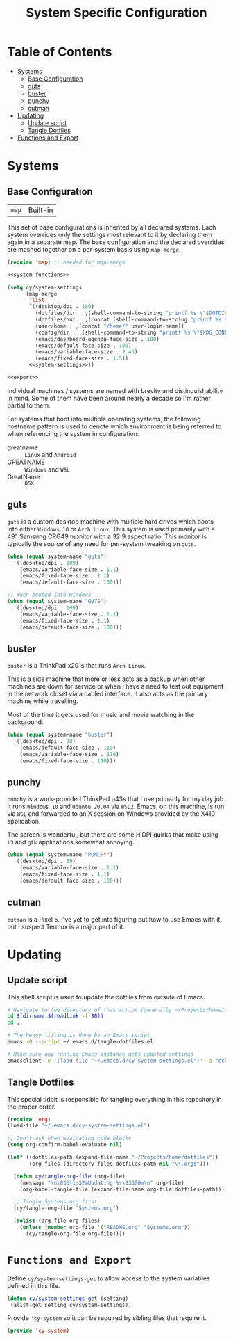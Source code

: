 #+title: System Specific Configuration

* Table of Contents
:PROPERTIES:
:TOC:       :include all :ignore this
:END:
:CONTENTS:
- [[#systems][Systems]]
  - [[#base-configuration][Base Configuration]]
  - [[#guts][guts]]
  - [[#buster][buster]]
  - [[#punchy][punchy]]
  - [[#cutman][cutman]]
- [[#updating][Updating]]
  - [[#update-script][Update script]]
  - [[#tangle-dotfiles][Tangle Dotfiles]]
- [[#functions-and-export][Functions and Export]]
:END:

* Systems


** Base Configuration

| =map= | Built-in |

This set of base configurations is inherited by all declared
systems. Each system overrides only the settings most relevant to it
by declaring them again in a separate map. The base configuration and
the declared overrides are mashed together on a per-system basis using
=map-merge=.

#+begin_src emacs-lisp :tangle (concat user-emacs-directory "cy-system-settings.el") :noweb yes
(require 'map) ;; needed for map-merge

<<system-functions>>

(setq cy/system-settings
      (map-merge
       'list
       `((desktop/dpi . 180)
         (dotfiles/dir . ,(shell-command-to-string "printf %s \"$DOTDIR\""))
         (dotfiles/out . ,(concat (shell-command-to-string "printf %s \"$DOTDIR\"") "/tangled"))
         (user/home . ,(concat "/home/" user-login-name))
         (config/dir . ,(shell-command-to-string "printf %s \"$XDG_CONFIG_HOME\""))
         (emacs/dashboard-agenda-face-size . 100)
         (emacs/default-face-size . 100)
         (emacs/variable-face-size . 2.45)
         (emacs/fixed-face-size . 1.5))
       <<system-settings>>))

<<export>>
#+end_src

Individual machines / systems are named with brevity and
distinguishability in mind. Some of them have been around nearly a
decade so I'm rather partial to them.

For systems that boot into multiple operating systems, the following
hostname pattern is used to denote which environment is being referred
to when referencing the system in configuration:

 - greatname :: =Linux= and =Android=
 - GREATNAME :: =Windows= and =WSL=
 - GreatName :: =OSX=

** guts

=guts= is a custom desktop machine with multiple hard drives which
boots into either =Windows 10= or =Arch Linux=. This system is used
primarily with a 49" Samsung CRG49 monitor with a 32:9 aspect
ratio. This monitor is typically the source of any need for per-system
tweaking on =guts=.

#+begin_src emacs-lisp :noweb-ref system-settings :noweb-sep
(when (equal system-name "guts")
  '((desktop/dpi . 109)
    (emacs/variable-face-size . 1.1)
    (emacs/fixed-face-size . 1.1)
    (emacs/default-face-size . 100)))

;; When booted into Windows
(when (equal system-name "GUTS")
  '((desktop/dpi . 109)
    (emacs/variable-face-size . 1.1)
    (emacs/fixed-face-size . 1.1)
    (emacs/default-face-size . 100)))

#+end_src

** buster

=buster= is a ThinkPad x201s that runs =Arch Linux=.

This is a side machine that more or less acts as a backup when other
machines are down for service or when I have a need to test out
equipment in the network closet via a cabled interface. It also acts
as the primary machine while travelling.

Most of the time it gets used for music and movie watching in the
background.

#+begin_src emacs-lisp :noweb-ref system-settings :noweb-sep
(when (equal system-name "buster")
  '((desktop/dpi . 90)
    (emacs/default-face-size . 110)
    (emacs/variable-face-size . 110)
    (emacs/fixed-face-size . 110)))
#+end_src

** punchy

=punchy= is a work-provided ThinkPad p43s that I use primarily for my
day job. It runs =Windows 10= and =Ubuntu 20.04= via =WSL2=. Emacs, on this
machine, is run via =WSL= and forwarded to an X session on Windows
provided by the X410 application.

The screen is wonderful, but there are some HiDPI quirks that make
using =i3= and =gtk= applications somewhat annoying.

#+begin_src emacs-lisp :noweb-ref system-settings :noweb-sep
(when (equal system-name "PUNCHY")
  '((desktop/dpi . 89)
    (emacs/variable-face-size . 1.1)
    (emacs/fixed-face-size . 1.1)
    (emacs/default-face-size . 100)))
#+end_src

** cutman

=cutman= is a Pixel 5. I've yet to get into figuring out how to use
Emacs with it, but I suspect Termux is a major part of it.

* Updating
** Update script

This shell script is used to update the dotfiles from outside of Emacs.

#+begin_src sh :tangle .bin/update-dotfiles :shebang #!/bin/sh :mkdirp yes
# Navigate to the directory of this script (generally ~/Projects/home/dotfiles/.bin)
cd $(dirname $(readlink -f $0))
cd ..

# The heavy lifting is done by an Emacs script
emacs -Q --script ~/.emacs.d/tangle-dotfiles.el

# Make sure any running Emacs instance gets updated settings
emacsclient -e '(load-file "~/.emacs.d/cy-system-settings.el")' -a "echo 'Emacs is not currently running'"
#+end_src

** Tangle Dotfiles

This special tidbit is responsible for tangling everything in this repository in the proper order.

#+begin_src emacs-lisp :tangle ~/.emacs.d/tangle-dotfiles.el
(require 'org)
(load-file "~/.emacs.d/cy-system-settings.el")

;; Don't ask when evaluating code blocks
(setq org-confirm-babel-evaluate nil)

(let* ((dotfiles-path (expand-file-name "~/Projects/home/dotfiles"))
       (org-files (directory-files dotfiles-path nil "\\.org$")))

  (defun cy/tangle-org-file (org-file)
    (message "\n\033[1;32mUpdating %s\033[0m\n" org-file)
    (org-babel-tangle-file (expand-file-name org-file dotfiles-path)))

  ;; Tangle Systems.org first
  (cy/tangle-org-file "Systems.org")

  (dolist (org-file org-files)
    (unless (member org-file '("README.org" "Systems.org"))
      (cy/tangle-org-file org-file))))
#+end_src

* =Functions and Export=

Define =cy/system-settings-get= to allow access to the system
variables defined in this file.

#+begin_src emacs-lisp :noweb-ref system-functions
(defun cy/system-settings-get (setting)
 (alist-get setting cy/system-settings))
#+end_src


Provide ='cy-system= so it can be required by sibling files that require
it.

#+begin_src emacs-lisp :noweb-ref export
(provide 'cy-system)
#+end_src
